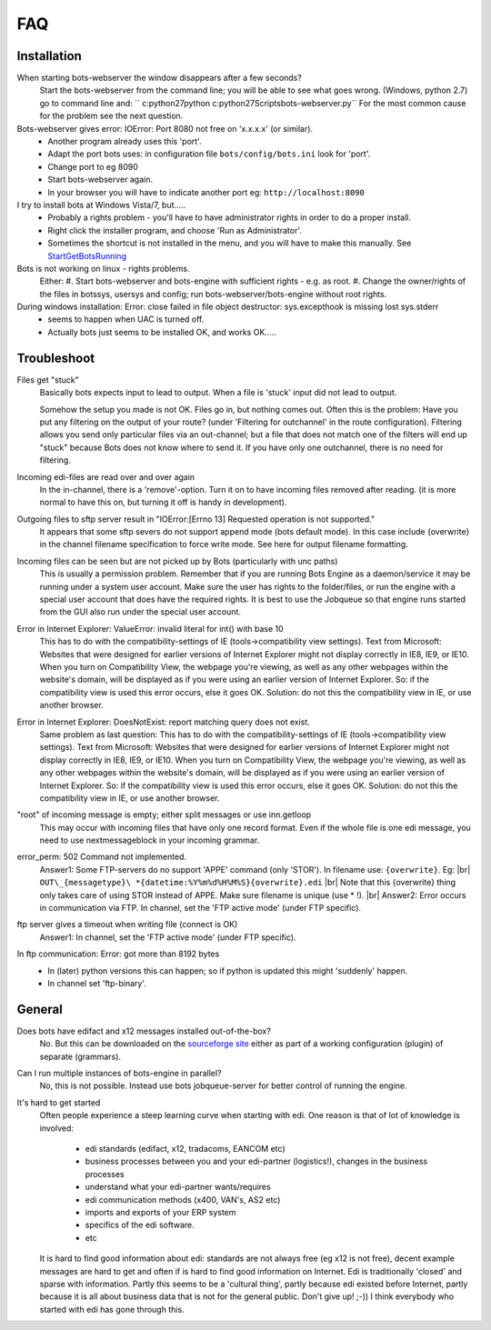 .. |br| raw:: html

   <br />

FAQ
====

Installation
------------

When starting bots-webserver the window disappears after a few seconds?
    Start the bots-webserver from the command line; you will be able to see what goes wrong. 
    (Windows, python 2.7) go to command line and: `` c:\python27\python c:\python27\Scripts\bots-webserver.py``
    For the most common cause for the problem see the next question.

Bots-webserver gives error: IOError: Port 8080 not free on 'x.x.x.x' (or similar).
    *   Another program already uses this 'port'.
    *   Adapt the port bots uses: in configuration file ``bots/config/bots.ini`` look for 'port'.
    *   Change port to eg 8090
    *   Start bots-webserver again.
    *   In your browser you will have to indicate another port eg: ``http://localhost:8090``

I try to install bots at Windows Vista/7, but.....
    *   Probably a rights problem - you'll have to have administrator rights in order to do a proper install.
    *   Right click the installer program, and choose 'Run as Administrator'.
    *   Sometimes the shortcut is not installed in the menu, and you will have to make this manually. See `StartGetBotsRunning <StartGetBotsRunning.md>`__

Bots is not working on linux - rights problems.
    Either:
    #.   Start bots-webserver and bots-engine with sufficient rights - e.g. as root.
    #.   Change the owner/rights of the files in botssys, usersys and config; run bots-webserver/bots-engine without root rights.

During windows installation: Error: close failed in file object destructor: sys.excepthook is missing lost sys.stderr
   *    seems to happen when UAC is turned off.
   *    Actually bots just seems to be installed OK, and works OK.....



Troubleshoot
------------

Files get "stuck" 
    Basically bots expects input to lead to
    output. When a file is 'stuck' input did not lead to output. 

    Somehow the setup you made is not OK. Files go in, but nothing comes
    out. Often this is the problem: Have you put any filtering on the output
    of your route? (under 'Filtering for outchannel' in the route
    configuration). Filtering allows you send only particular files via an
    out-channel; but a file that does not match one of the filters will end
    up "stuck" because Bots does not know where to send it. If you have only
    one outchannel, there is no need for filtering. 

Incoming edi-files are read over and over again 
    In the in-channel, there is a
    'remove'-option. Turn it on to have incoming files removed after
    reading. (it is more normal to have this on, but turning it off is handy
    in development). 

Outgoing files to sftp server result in "IOError:[Errno 13] Requested operation is not supported." 
    It appears
    that some sftp severs do not support append mode (bots default mode). In
    this case include {overwrite} in the channel filename specification to
    force write mode. See here for output filename formatting. 

Incoming files can be seen but are not picked up by Bots (particularly with unc paths) 
    This is usually a permission problem. Remember that if
    you are running Bots Engine as a daemon/service it may be running under
    a system user account. Make sure the user has rights to the
    folder/files, or run the engine with a special user account that does
    have the required rights. It is best to use the Jobqueue so that engine
    runs started from the GUI also run under the special user account. 

Error in Internet Explorer: ValueError: invalid literal for int() with base 10
    This has to do with the compatibility-settings of IE
    (tools->compatibility view settings). Text from Microsoft: Websites that
    were designed for earlier versions of Internet Explorer might not
    display correctly in IE8, IE9, or IE10. When you turn on Compatibility
    View, the webpage you're viewing, as well as any other webpages within
    the website's domain, will be displayed as if you were using an earlier
    version of Internet Explorer. So: if the compatibility view is used this
    error occurs, else it goes OK. Solution: do not this the compatibility
    view in IE, or use another browser. 

Error in Internet Explorer: DoesNotExist: report matching query does not exist. 
    Same problem
    as last question: This has to do with the compatibility-settings of IE
    (tools->compatibility view settings). Text from Microsoft: Websites that
    were designed for earlier versions of Internet Explorer might not
    display correctly in IE8, IE9, or IE10. When you turn on Compatibility
    View, the webpage you're viewing, as well as any other webpages within
    the website's domain, will be displayed as if you were using an earlier
    version of Internet Explorer. So: if the compatibility view is used this
    error occurs, else it goes OK. Solution: do not this the compatibility
    view in IE, or use another browser. 

"root" of incoming message is empty; either split messages or use inn.getloop 
    This may occur with
    incoming files that have only one record format. Even if the whole file
    is one edi message, you need to use nextmessageblock in your incoming
    grammar. 

error_perm: 502 Command not implemented. 
    Answer1: Some FTP-servers do no support 'APPE' command (only 'STOR'). In filename use: ``{overwrite}``. Eg: |br|  
    ``OUT\_{messagetype}\ *{datetime:%Y%m%d%H%M%S}{overwrite}.edi`` |br| 
    Note that this {overwrite} thing only takes care of using STOR instead of APPE. Make sure filename is unique (use \* !).  |br| 
    Answer2: Error occurs in communication via FTP. In channel, set the 'FTP active mode' (under FTP specific).

ftp server gives a timeout when writing file (connect is OK) 
    Answer1: In channel, set the 'FTP active mode' (under FTP specific).

In ftp communication: Error: got more than 8192 bytes 
   *    In (later) python versions this can happen; so if python is updated this might 'suddenly' happen.
   *    In channel set 'ftp-binary'.



General
-------

Does bots have edifact and x12 messages installed out-of-the-box?
    No. But this can be downloaded on the `sourceforge site <https://sourceforge.net/projects/bots/files>`__ either as
    part of a working configuration (plugin) of separate (grammars).

Can I run multiple instances of bots-engine in parallel?
    No, this is not possible. Instead use bots jobqueue-server for better control of running the engine.

It's hard to get started
    Often people experience a steep learning curve when starting with edi.
    One reason is that of lot of knowledge is involved:

        * edi standards (edifact, x12, tradacoms, EANCOM etc)
        * business processes between you and your edi-partner (logistics!), changes in the business processes
        * understand what your edi-partner wants/requires
        * edi communication methods (x400, VAN's, AS2 etc)
        * imports and exports of your ERP system
        * specifics of the edi software.
        * etc

    It is hard to find good information about edi: 
    standards are not always free (eg x12 is not free), 
    decent example messages are hard to get and often if is hard to find good information on Internet. 
    Edi is traditionally 'closed' and sparse with information. 
    Partly this seems to be a 'cultural thing', 
    partly because edi existed before Internet,
    partly because it is all about business data that is not for the general public. 
    Don't give up! ;-)) 
    I think everybody who started with edi has
    gone through this.

